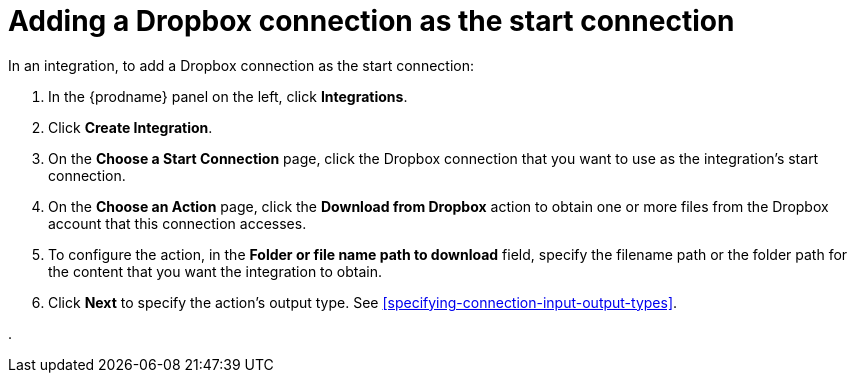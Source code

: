 [id='adding-dropbox-connection-start']
= Adding a Dropbox connection as the start connection

In an integration, to add a Dropbox connection as the start connection:

. In the {prodname} panel on the left, click *Integrations*.
. Click *Create Integration*.
. On the *Choose a Start Connection* page, click the Dropbox connection that
you want to use as the integration's start connection. 
. On the *Choose an Action* page, click the *Download from Dropbox* action
to obtain one or more files from the Dropbox account that this connection
accesses. 
. To configure the action, in the *Folder or file name path to download* field,
specify the filename path or the folder path for the content that you want
the integration to obtain. 
. Click *Next* to specify the action's output type. See 
<<specifying-connection-input-output-types>>.


. 
